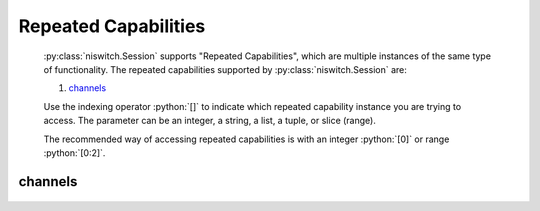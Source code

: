 .. py:module:: niswitch
    :noindex:

.. py:currentmodule:: niswitch.Session

.. role:: c(code)
    :language: c

.. role:: python(code)
    :language: python

Repeated Capabilities
=====================

    :py:class:`niswitch.Session` supports "Repeated Capabilities", which are multiple instances of the same type of
    functionality. The repeated capabilities supported by :py:class:`niswitch.Session` are:

    #. channels_

    Use the indexing operator :python:`[]` to indicate which repeated capability instance you are trying to access.
    The parameter can be an integer, a string, a list, a tuple, or slice (range).

    The recommended way of accessing repeated capabilities is with an integer :python:`[0]` or range :python:`[0:2]`.

channels
--------

    .. py:attribute:: niswitch.Session.channels[]

        .. code:: python

            session.channels[0].channel_enabled = True

        sets :py:attr:`channel_enabled` to :python:`True` for channels 0.

        .. code:: python

            session.channels[0:2].channel_enabled = True
        
        sets :py:attr:`channel_enabled` to :python:`True` for channels 0, 1, 2.

        Note that :py:attr:`channel_enabled` is only used as an example and is not necessarily a property which
        supports this repeated capability. See documentation for individual properties and methods to
        learn what repeated capabilites they support, if any.


